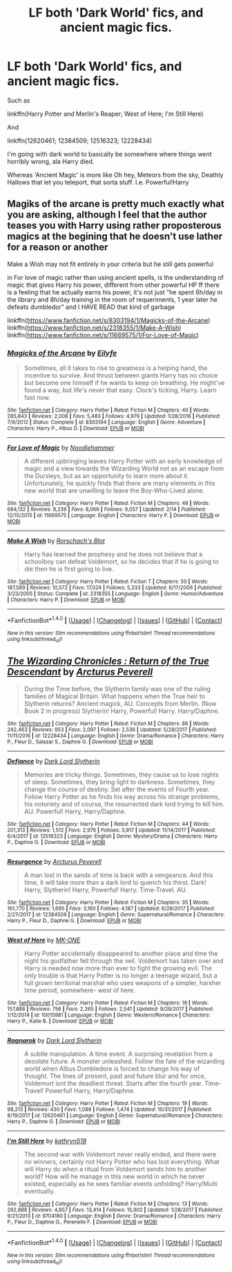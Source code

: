 #+TITLE: LF both 'Dark World' fics, and ancient magic fics.

* LF both 'Dark World' fics, and ancient magic fics.
:PROPERTIES:
:Author: BionicleKid
:Score: 4
:DateUnix: 1521213778.0
:DateShort: 2018-Mar-16
:FlairText: Request
:END:
Such as

linkffn(Harry Potter and Merlin's Reaper; West of Here; I'm Still Here)

And

linkffn(12620461; 12384509; 12516323; 12228434)

I'm going with dark world to basically be somewhere where things went horribly wrong, ala Harry died.

Whereas 'Ancient Magic' is more like Oh hey, Meteors from the sky, Deathly Hallows that let you teleport, that sorta stuff. I.e. Powerful!Harry


** Magiks of the arcane is pretty much exactly what you are asking, although I feel that the author teases you with Harry using rather proposterous magics at the begining that he doesn't use lather for a reason or another

Make a Wish may not fit entirely in your criteria but he still gets powerful

in For love of magic rather than using ancient spells, is the understanding of magic that gives Harry his power, different from other powerful HP ff there is a feeling that he actually earns his power, it's not just "he spent 6h/day in the library and 8h/day training in the room of requeriments, 1 year later he defeats dumbledor" and I HAVE READ that kind of garbage

linkffn([[https://www.fanfiction.net/s/8303194/1/Magicks-of-the-Arcane]]) linkffn([[https://www.fanfiction.net/s/2318355/1/Make-A-Wish]]) linkffn([[https://www.fanfiction.net/s/11669575/1/For-Love-of-Magic]])
:PROPERTIES:
:Author: renextronex
:Score: 4
:DateUnix: 1521221743.0
:DateShort: 2018-Mar-16
:END:

*** [[http://www.fanfiction.net/s/8303194/1/][*/Magicks of the Arcane/*]] by [[https://www.fanfiction.net/u/2552465/Eilyfe][/Eilyfe/]]

#+begin_quote
  Sometimes, all it takes to rise to greatness is a helping hand, the incentive to survive. And thrust between giants Harry has no choice but become one himself if he wants to keep on breathing. He might've found a way, but life's never that easy. Clock's ticking, Harry. Learn fast now.
#+end_quote

^{/Site/: [[http://www.fanfiction.net/][fanfiction.net]] *|* /Category/: Harry Potter *|* /Rated/: Fiction M *|* /Chapters/: 40 *|* /Words/: 285,843 *|* /Reviews/: 2,008 *|* /Favs/: 5,483 *|* /Follows/: 4,979 *|* /Updated/: 1/28/2016 *|* /Published/: 7/9/2012 *|* /Status/: Complete *|* /id/: 8303194 *|* /Language/: English *|* /Genre/: Adventure *|* /Characters/: Harry P., Albus D. *|* /Download/: [[http://www.ff2ebook.com/old/ffn-bot/index.php?id=8303194&source=ff&filetype=epub][EPUB]] or [[http://www.ff2ebook.com/old/ffn-bot/index.php?id=8303194&source=ff&filetype=mobi][MOBI]]}

--------------

[[http://www.fanfiction.net/s/11669575/1/][*/For Love of Magic/*]] by [[https://www.fanfiction.net/u/5241558/Noodlehammer][/Noodlehammer/]]

#+begin_quote
  A different upbringing leaves Harry Potter with an early knowledge of magic and a view towards the Wizarding World not as an escape from the Dursleys, but as an opportunity to learn more about it. Unfortunately, he quickly finds that there are many elements in this new world that are unwilling to leave the Boy-Who-Lived alone.
#+end_quote

^{/Site/: [[http://www.fanfiction.net/][fanfiction.net]] *|* /Category/: Harry Potter *|* /Rated/: Fiction M *|* /Chapters/: 48 *|* /Words/: 684,132 *|* /Reviews/: 8,236 *|* /Favs/: 8,066 *|* /Follows/: 9,057 *|* /Updated/: 2/14 *|* /Published/: 12/15/2015 *|* /id/: 11669575 *|* /Language/: English *|* /Characters/: Harry P. *|* /Download/: [[http://www.ff2ebook.com/old/ffn-bot/index.php?id=11669575&source=ff&filetype=epub][EPUB]] or [[http://www.ff2ebook.com/old/ffn-bot/index.php?id=11669575&source=ff&filetype=mobi][MOBI]]}

--------------

[[http://www.fanfiction.net/s/2318355/1/][*/Make A Wish/*]] by [[https://www.fanfiction.net/u/686093/Rorschach-s-Blot][/Rorschach's Blot/]]

#+begin_quote
  Harry has learned the prophesy and he does not believe that a schoolboy can defeat Voldemort, so he decides that if he is going to die then he is first going to live.
#+end_quote

^{/Site/: [[http://www.fanfiction.net/][fanfiction.net]] *|* /Category/: Harry Potter *|* /Rated/: Fiction T *|* /Chapters/: 50 *|* /Words/: 187,589 *|* /Reviews/: 10,572 *|* /Favs/: 17,024 *|* /Follows/: 5,333 *|* /Updated/: 6/17/2006 *|* /Published/: 3/23/2005 *|* /Status/: Complete *|* /id/: 2318355 *|* /Language/: English *|* /Genre/: Humor/Adventure *|* /Characters/: Harry P. *|* /Download/: [[http://www.ff2ebook.com/old/ffn-bot/index.php?id=2318355&source=ff&filetype=epub][EPUB]] or [[http://www.ff2ebook.com/old/ffn-bot/index.php?id=2318355&source=ff&filetype=mobi][MOBI]]}

--------------

*FanfictionBot*^{1.4.0} *|* [[[https://github.com/tusing/reddit-ffn-bot/wiki/Usage][Usage]]] | [[[https://github.com/tusing/reddit-ffn-bot/wiki/Changelog][Changelog]]] | [[[https://github.com/tusing/reddit-ffn-bot/issues/][Issues]]] | [[[https://github.com/tusing/reddit-ffn-bot/][GitHub]]] | [[[https://www.reddit.com/message/compose?to=tusing][Contact]]]

^{/New in this version: Slim recommendations using/ ffnbot!slim! /Thread recommendations using/ linksub(thread_id)!}
:PROPERTIES:
:Author: FanfictionBot
:Score: 1
:DateUnix: 1521221755.0
:DateShort: 2018-Mar-16
:END:


** [[http://www.fanfiction.net/s/12228434/1/][*/The Wizarding Chronicles : Return of the True Descendant/*]] by [[https://www.fanfiction.net/u/7045998/Arcturus-Peverell][/Arcturus Peverell/]]

#+begin_quote
  During the Time before, the Slytherin family was one of the ruling families of Magical Britain. What happens when the True heir to Slytherin returns? Ancient magick, AU. Concepts from Merlin. (Now Book 2 in progress) Slytherin! Harry, Powerful! Harry. Harry/Daphne.
#+end_quote

^{/Site/: [[http://www.fanfiction.net/][fanfiction.net]] *|* /Category/: Harry Potter *|* /Rated/: Fiction M *|* /Chapters/: 86 *|* /Words/: 242,463 *|* /Reviews/: 953 *|* /Favs/: 2,097 *|* /Follows/: 2,536 *|* /Updated/: 5/28/2017 *|* /Published/: 11/11/2016 *|* /id/: 12228434 *|* /Language/: English *|* /Genre/: Drama/Romance *|* /Characters/: Harry P., Fleur D., Salazar S., Daphne G. *|* /Download/: [[http://www.ff2ebook.com/old/ffn-bot/index.php?id=12228434&source=ff&filetype=epub][EPUB]] or [[http://www.ff2ebook.com/old/ffn-bot/index.php?id=12228434&source=ff&filetype=mobi][MOBI]]}

--------------

[[http://www.fanfiction.net/s/12516323/1/][*/Defiance/*]] by [[https://www.fanfiction.net/u/8526641/Dark-Lord-Slytherin][/Dark Lord Slytherin/]]

#+begin_quote
  Memories are tricky things. Sometimes, they cause us to lose nights of sleep. Sometimes, they bring light to darkness. Sometimes, they change the course of destiny. Set after the events of Fourth year. Follow Harry Potter as he finds his way across his strange problems, his notoriety and of course, the resurrected dark lord trying to kill him. AU. Powerful! Harry, Harry/Daphne.
#+end_quote

^{/Site/: [[http://www.fanfiction.net/][fanfiction.net]] *|* /Category/: Harry Potter *|* /Rated/: Fiction M *|* /Chapters/: 44 *|* /Words/: 201,313 *|* /Reviews/: 1,512 *|* /Favs/: 2,976 *|* /Follows/: 3,917 *|* /Updated/: 11/14/2017 *|* /Published/: 6/4/2017 *|* /id/: 12516323 *|* /Language/: English *|* /Genre/: Mystery/Drama *|* /Characters/: Harry P., Daphne G. *|* /Download/: [[http://www.ff2ebook.com/old/ffn-bot/index.php?id=12516323&source=ff&filetype=epub][EPUB]] or [[http://www.ff2ebook.com/old/ffn-bot/index.php?id=12516323&source=ff&filetype=mobi][MOBI]]}

--------------

[[http://www.fanfiction.net/s/12384509/1/][*/Resurgence/*]] by [[https://www.fanfiction.net/u/7045998/Arcturus-Peverell][/Arcturus Peverell/]]

#+begin_quote
  A man lost in the sands of time is back with a vengeance. And this time, it will take more than a dark lord to quench his thirst. Dark! Harry, Slytherin! Harry, Powerful! Harry. Time-Travel. AU.
#+end_quote

^{/Site/: [[http://www.fanfiction.net/][fanfiction.net]] *|* /Category/: Harry Potter *|* /Rated/: Fiction M *|* /Chapters/: 35 *|* /Words/: 161,770 *|* /Reviews/: 1,695 *|* /Favs/: 3,160 *|* /Follows/: 4,187 *|* /Updated/: 6/29/2017 *|* /Published/: 2/27/2017 *|* /id/: 12384509 *|* /Language/: English *|* /Genre/: Supernatural/Romance *|* /Characters/: Harry P., Fleur D., Daphne G. *|* /Download/: [[http://www.ff2ebook.com/old/ffn-bot/index.php?id=12384509&source=ff&filetype=epub][EPUB]] or [[http://www.ff2ebook.com/old/ffn-bot/index.php?id=12384509&source=ff&filetype=mobi][MOBI]]}

--------------

[[http://www.fanfiction.net/s/10015981/1/][*/West of Here/*]] by [[https://www.fanfiction.net/u/2840040/MK-ONE][/MK-ONE/]]

#+begin_quote
  Harry Potter accidentally disappeared to another place and time the night his godfather fell through the veil. Voldemort has taken over and Harry is needed now more than ever to fight the growing evil. The only trouble is that Harry Potter is no longer a teenage wizard, but a full grown territorial marshal who uses weapons of a simpler, harsher time period, somewhere- west of here.
#+end_quote

^{/Site/: [[http://www.fanfiction.net/][fanfiction.net]] *|* /Category/: Harry Potter *|* /Rated/: Fiction M *|* /Chapters/: 19 *|* /Words/: 157,888 *|* /Reviews/: 756 *|* /Favs/: 2,265 *|* /Follows/: 2,541 *|* /Updated/: 9/28/2017 *|* /Published/: 1/12/2014 *|* /id/: 10015981 *|* /Language/: English *|* /Genre/: Western/Romance *|* /Characters/: Harry P., Katie B. *|* /Download/: [[http://www.ff2ebook.com/old/ffn-bot/index.php?id=10015981&source=ff&filetype=epub][EPUB]] or [[http://www.ff2ebook.com/old/ffn-bot/index.php?id=10015981&source=ff&filetype=mobi][MOBI]]}

--------------

[[http://www.fanfiction.net/s/12620461/1/][*/Ragnarok/*]] by [[https://www.fanfiction.net/u/8526641/Dark-Lord-Slytherin][/Dark Lord Slytherin/]]

#+begin_quote
  A subtle manipulation. A time event. A surprising revelation from a desolate future. A monster unleashed. Follow the fate of the wizarding world when Albus Dumbledore is forced to change his way of thought. The lines of present, past and future blur and for once, Voldemort isnt the deadliest threat. Starts after the fourth year. Time-Travel! Powerful! Harry, Harry/Daphne.
#+end_quote

^{/Site/: [[http://www.fanfiction.net/][fanfiction.net]] *|* /Category/: Harry Potter *|* /Rated/: Fiction M *|* /Chapters/: 19 *|* /Words/: 98,213 *|* /Reviews/: 430 *|* /Favs/: 1,088 *|* /Follows/: 1,474 *|* /Updated/: 10/31/2017 *|* /Published/: 8/19/2017 *|* /id/: 12620461 *|* /Language/: English *|* /Genre/: Supernatural/Romance *|* /Characters/: Harry P., Daphne G. *|* /Download/: [[http://www.ff2ebook.com/old/ffn-bot/index.php?id=12620461&source=ff&filetype=epub][EPUB]] or [[http://www.ff2ebook.com/old/ffn-bot/index.php?id=12620461&source=ff&filetype=mobi][MOBI]]}

--------------

[[http://www.fanfiction.net/s/9704180/1/][*/I'm Still Here/*]] by [[https://www.fanfiction.net/u/4404355/kathryn518][/kathryn518/]]

#+begin_quote
  The second war with Voldemort never really ended, and there were no winners, certainly not Harry Potter who has lost everything. What will Harry do when a ritual from Voldemort sends him to another world? How will he manage in this new world in which he never existed, especially as he sees familiar events unfolding? Harry/Multi eventually.
#+end_quote

^{/Site/: [[http://www.fanfiction.net/][fanfiction.net]] *|* /Category/: Harry Potter *|* /Rated/: Fiction M *|* /Chapters/: 13 *|* /Words/: 292,888 *|* /Reviews/: 4,857 *|* /Favs/: 13,414 *|* /Follows/: 15,902 *|* /Updated/: 1/28/2017 *|* /Published/: 9/21/2013 *|* /id/: 9704180 *|* /Language/: English *|* /Genre/: Drama/Romance *|* /Characters/: Harry P., Fleur D., Daphne G., Perenelle F. *|* /Download/: [[http://www.ff2ebook.com/old/ffn-bot/index.php?id=9704180&source=ff&filetype=epub][EPUB]] or [[http://www.ff2ebook.com/old/ffn-bot/index.php?id=9704180&source=ff&filetype=mobi][MOBI]]}

--------------

*FanfictionBot*^{1.4.0} *|* [[[https://github.com/tusing/reddit-ffn-bot/wiki/Usage][Usage]]] | [[[https://github.com/tusing/reddit-ffn-bot/wiki/Changelog][Changelog]]] | [[[https://github.com/tusing/reddit-ffn-bot/issues/][Issues]]] | [[[https://github.com/tusing/reddit-ffn-bot/][GitHub]]] | [[[https://www.reddit.com/message/compose?to=tusing][Contact]]]

^{/New in this version: Slim recommendations using/ ffnbot!slim! /Thread recommendations using/ linksub(thread_id)!}
:PROPERTIES:
:Author: FanfictionBot
:Score: 1
:DateUnix: 1521213821.0
:DateShort: 2018-Mar-16
:END:
